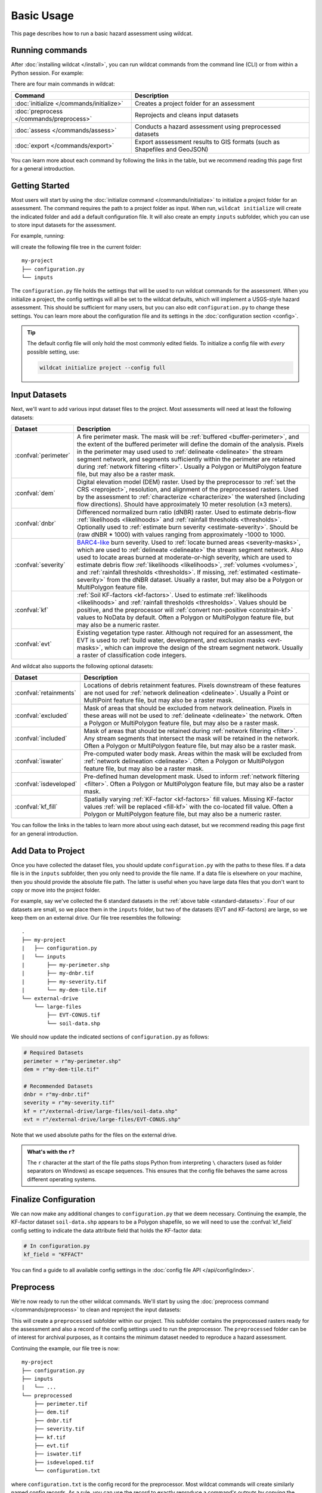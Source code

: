 Basic Usage
===========

This page describes how to run a basic hazard assessment using wildcat.


Running commands
----------------

After :doc:`installing wildcat </install>`, you can run wildcat commands from the command line (CLI) or from within a Python session. For example:

.. tab-set::

    .. tab-item:: CLI

        .. code:: bash

            wildcat assess <args>

    .. tab-item:: Python

        .. code:: python

            from wildcat import assess
            assess(...)

There are four main commands in wildcat:

.. list-table::
    :header-rows: 1

    * - Command
      - Description
    * - :doc:`initialize </commands/initialize>`
      - Creates a project folder for an assessment
    * - :doc:`preprocess </commands/preprocess>`
      - Reprojects and cleans input datasets
    * - :doc:`assess </commands/assess>`
      - Conducts a hazard assessment using preprocessed datasets
    * - :doc:`export </commands/export>`
      - Export asssessment results to GIS formats (such as Shapefiles and GeoJSON)

You can learn more about each command by following the links in the table, but we recommend reading this page first for a general introduction.


Getting Started
---------------
Most users will start by using the :doc:`initialize command </commands/initialize>` to initialize a project folder for an assessment. The command requires the path to a project folder as input. When run, ``wildcat initialize`` will create the indicated folder and add a default configuration file. It will also create an empty ``inputs`` subfolder, which you can use to store input datasets for the assessment.

For example, running:

.. tab-set::

    .. tab-item:: CLI

        .. code:: bash

            wildcat initialize my-project

    .. tab-item:: Python

        .. code:: python

            from wildcat import initialize
            initialize(project="my-project")

will create the following file tree in the current folder::

    my-project
    ├── configuration.py
    └── inputs


The ``configuration.py`` file holds the settings that will be used to run wildcat commands for the assessment. When you initialize a project, the config settings will all be set to the wildcat defaults, which will implement a USGS-style hazard assessment. This should be sufficient for many users, but you can also edit ``configuration.py`` to change these settings. You can learn more about the configuration file and its settings in the :doc:`configuration section <config>`.

.. tip::

    The default config file will only hold the most commonly edited fields. To initialize a config file with *every* possible setting, use:

    .. code:: bash

        wildcat initialize project --config full


.. _datasets:

Input Datasets
--------------
Next, we'll want to add various input dataset files to the project. Most assessments will need at least the following datasets:

.. _standard-datasets:

.. list-table::
    :header-rows: 1

    * - Dataset
      - Description
    * - :confval:`perimeter`
      - A fire perimeter mask. The mask will be :ref:`buffered <buffer-perimeter>`, and the extent of the buffered perimeter will define the domain of the analysis. Pixels in the perimeter may used used to :ref:`delineate <delineate>` the stream segment network, and segments sufficiently within the perimeter are retained during :ref:`network filtering <filter>`. Usually a Polygon or MultiPolygon feature file, but may also be a raster mask.
    * - :confval:`dem`
      - Digital elevation model (DEM) raster. Used by the preprocessor to :ref:`set the CRS <reproject>`, resolution, and alignment of the preprocessed rasters. Used by the assessment to :ref:`characterize <characterize>` the watershed (including flow directions). Should have approximately 10 meter resolution (±3 meters).
    * - :confval:`dnbr`
      - Differenced normalized burn ratio (dNBR) raster. Used to estimate debris-flow :ref:`likelihoods <likelihoods>` and :ref:`rainfall thresholds <thresholds>`. Optionally used to :ref:`estimate burn severity <estimate-severity>`. Should be (raw dNBR * 1000) with values ranging from approximately -1000 to 1000.
    * - :confval:`severity`
      - `BARC4-like <https://burnseverity.cr.usgs.gov/baer/faqs>`_ burn severity. Used to :ref:`locate burned areas <severity-masks>`, which are used to :ref:`delineate <delineate>` the stream segment network. Also used to locate areas burned at moderate-or-high severity, which are used to estimate debris flow :ref:`likelihoods <likelihoods>`, :ref:`volumes <volumes>`, and :ref:`rainfall thresholds <thresholds>`. If missing, :ref:`estimated <estimate-severity>` from the dNBR dataset. Usually a raster, but may also be a Polygon or MultiPolygon feature file.
    * - :confval:`kf`
      - :ref:`Soil KF-factors <kf-factors>`. Used to estimate :ref:`likelihoods <likelihoods>` and :ref:`rainfall thresholds <thresholds>`. Values should be positive, and the preprocessor will :ref:`convert non-positive <constrain-kf>` values to NoData by default. Often a Polygon or MultiPolygon feature file, but may also be a numeric raster.
    * - :confval:`evt`
      - Existing vegetation type raster. Although not required for an assessment, the EVT is used to :ref:`build water, development, and exclusion masks <evt-masks>`, which can improve the design of the stream segment network. Usually a raster of classification code integers.

And wildcat also supports the following optional datasets:

.. _optional-datasets:

.. list-table::
    :header-rows: 1

    * - Dataset
      - Description
    * - :confval:`retainments`
      - Locations of debris retainment features. Pixels downstream of these features are not used for :ref:`network delineation <delineate>`. Usually a Point or MultiPoint feature file, but may also be a raster mask.
    * - :confval:`excluded`
      - Mask of areas that should be excluded from network delineation. Pixels in these areas will not be used to :ref:`delineate <delineate>` the network. Often a Polygon or MultiPolygon feature file, but may also be a raster mask.
    * - :confval:`included`
      - Mask of areas that should be retained during :ref:`network filtering <filter>`. Any stream segments that intersect the mask will be retained in the network. Often a Polygon or MultiPolygon feature file, but may also be a raster mask.
    * - :confval:`iswater`
      - Pre-computed water body mask. Areas within the mask will be excluded from :ref:`network delineation <delineate>`. Often a Polygon or MultiPolygon feature file, but may also be a raster mask.
    * - :confval:`isdeveloped`
      - Pre-defined human development mask. Used to inform :ref:`network filtering <filter>`. Often a Polygon or MultiPolygon feature file, but may also be a raster mask.
    * - :confval:`kf_fill`
      - Spatially varying :ref:`KF-factor <kf-factors>` fill values. Missing KF-factor values :ref:`will be replaced <fill-kf>` with the co-located fill value. Often a Polygon or MultiPolygon feature file, but may also be a numeric raster.

You can follow the links in the tables to learn more about using each dataset, but we recommend reading this page first for an general introduction.


Add Data to Project
-------------------

Once you have collected the dataset files, you should update ``configuration.py`` with the paths to these files. If a data file is in the ``inputs`` subfolder, then you only need to provide the file name. If a data file is elsewhere on your machine, then you should provide the absolute file path. The latter is useful when you have large data files that you don't want to copy or move into the project folder. 

For example, say we've collected the 6 standard datasets in the :ref:`above table <standard-datasets>`. Four of our datasets are small, so we place them in the ``inputs`` folder, but two of the datasets (EVT and KF-factors) are large, so we keep them on an external drive. Our file tree resembles the following::

    .
    ├── my-project
    |   ├── configuration.py
    |   └── inputs
    |       ├── my-perimeter.shp
    |       ├── my-dnbr.tif
    |       ├── my-severity.tif
    |       └── my-dem-tile.tif
    └── external-drive
        └── large-files
            ├── EVT-CONUS.tif
            └── soil-data.shp

We should now update the indicated sections of ``configuration.py`` as follows:

.. code:: python

    # Required Datasets
    perimeter = r"my-perimeter.shp"
    dem = r"my-dem-tile.tif"

    # Recommended Datasets
    dnbr = r"my-dnbr.tif"
    severity = r"my-severity.tif"
    kf = r"/external-drive/large-files/soil-data.shp"
    evt = r"/external-drive/large-files/EVT-CONUS.shp"

Note that we used absolute paths for the files on the external drive.

.. admonition:: What's with the ``r``?

    The ``r`` character at the start of the file paths stops Python from interpreting ``\`` characters (used as folder separators on Windows) as escape sequences. This ensures that the config file behaves the same across different operating systems.


Finalize Configuration
----------------------
We can now make any additional changes to ``configuration.py`` that we deem necessary. Continuing the example, the KF-factor dataset ``soil-data.shp`` appears to be a Polygon shapefile, so we will need to use the :confval:`kf_field` config setting to indicate the data attribute field that holds the KF-factor data:

.. code:: python

    # In configuration.py
    kf_field = "KFFACT"

You can find a guide to all available config settings in the :doc:`config file API </api/config/index>`.


Preprocess
----------

We're now ready to run the other wildcat commands. We'll start by using the :doc:`preprocess command </commands/preprocess>` to clean and reproject the input datasets:

.. tab-set::

    .. tab-item:: CLI

        .. code:: bash

            wildcat preprocess my-project

    .. tab-item:: Python

        .. code:: python

            from wildcat import preprocess
            preprocess("my-project")

This will create a ``preprocessed`` subfolder within our project. This subfolder contains the preprocessed rasters ready for the assessment and also a record of the config settings used to run the preprocessor. The ``preprocessed`` folder can be of interest for archival purposes, as it contains the minimum dataset needed to reproduce a hazard assessment.

Continuing the example, our file tree is now::

    my-project
    ├── configuration.py
    ├── inputs
    |   └── ...
    └── preprocessed
        ├── perimeter.tif
        ├── dem.tif
        ├── dnbr.tif
        ├── severity.tif
        ├── kf.tif
        ├── evt.tif
        ├── iswater.tif
        ├── isdeveloped.tif
        └── configuration.txt

where ``configuration.txt`` is the config record for the preprocessor. Most wildcat commands will create similarly named config records. As a rule, you can use the record to exactly reproduce a command's outputs by copying the  record into a ``configuration.py`` file and rerunning the command.


Assess
------
We're now ready to run an assessment using the :doc:`assess command </commands/assess>`:

.. tab-set::

    .. tab-item:: CLI

        .. code:: bash

            wildcat assess my-project

    .. tab-item:: Python

        .. code:: python

            from wildcat import assess
            assess("my-project")

This will characterize the watershed, design a stream segment network, and estimate debris-flow likelihoods, volumes, hazards, and rainfall thresholds. The command will create an ``assessment`` subfolder in our project, which contains the assessment results. Specifically, these are:

.. list-table::
    :header-rows: 1

    * - File
      - Description
    * - ``segments.geojson``
      - Results for the stream segments as LineString features
    * - ``outlets.geojson``
      - Results for the drainage outlets as Point features
    * - ``basins.geojson``
      - Results for the outlet catchment basins as Polygon features
    * - ``configuration.txt``
      - Record of the config settings used to run the assessment

Our file tree is now::

    my-project
    ├── configuration.py
    ├── inputs
    |   └── ...
    ├── preprocessed
    |   └── ...
    └── assessment
        ├── segments.geojson
        ├── outlets.geojson
        ├── basins.geojson
        └── configuration.txt

If you are comfortable working with GeoJSON, then you may use these results directly, and the saved data fields are documented in the :ref:`assessment properties section <default-properties>`. However, most users prefer to use the :doc:`export command </commands/export>` instead. This command can export results to other GIS formats, and also includes options to help format the output data fields.

.. warning::

    You should treat these output files as read-only. Altering their contents can cause other wildcat commands to fail unexpectedly.


Export
------
Our final step is to run the :doc:`export command </commands/export>`:

.. tab-set::

    .. tab-item:: CLI

        .. code:: bash

            wildcat export my-project

    .. tab-item:: Python

        .. code:: python

            from wildcat import export
            export("my-project")


This will created an ``exports`` subfolder in our project with exported results and the usual config record. By default, the command will export results to Shapefile, but you can also export to :ref:`many other GIS formats <vector-formats>`. The command also includes a variety of options to help format exported data fields, which you can learn about on the :doc:`next page <properties>`.

Our final file tree will be::

    my-project
    ├── configuration.py
    ├── inputs
    |   └── ...
    ├── preprocessed
    |   └── ...
    ├── assessment
    |   └── ...
    └── exports
        ├── segments.shp
        ├── outlets.shp
        ├── basins.shp
        └── configuration.txt

.. note::

    The ``exports`` folder will also include the ``.cpg``, ``.dbf``, ``.prj``, and ``.shx`` files associated with each Shapefile, but we have omitted them here for brevity.

